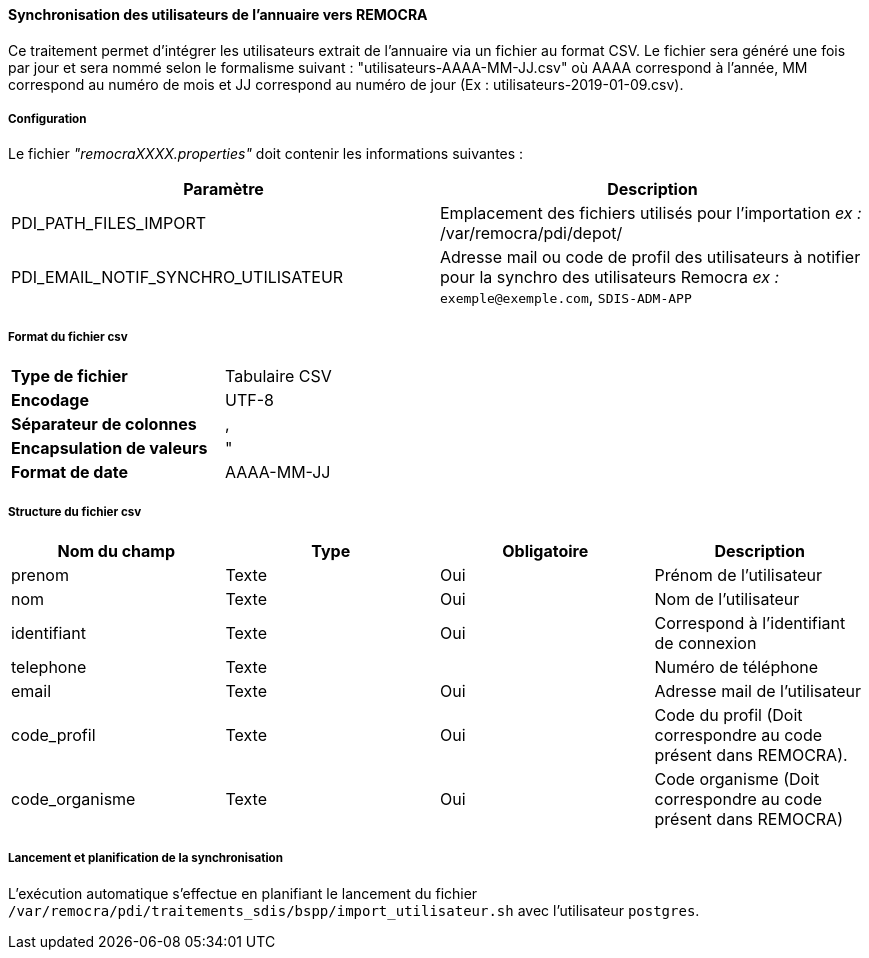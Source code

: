==== Synchronisation des utilisateurs de l'annuaire vers REMOCRA

Ce traitement permet d'intégrer les utilisateurs extrait de l'annuaire via un fichier au format CSV.
Le fichier sera généré une fois par jour et sera nommé selon le formalisme suivant : "utilisateurs-AAAA-MM-JJ.csv" où AAAA correspond à l'année, MM correspond au numéro de mois et JJ correspond au numéro de jour (Ex : utilisateurs-2019-01-09.csv).

===== Configuration
Le fichier _"remocraXXXX.properties"_ doit contenir les informations suivantes :
[width="100%",options="header"]
|===================
| Paramètre | Description
| PDI_PATH_FILES_IMPORT | Emplacement des fichiers utilisés pour l'importation _ex :_ /var/remocra/pdi/depot/
| PDI_EMAIL_NOTIF_SYNCHRO_UTILISATEUR | Adresse mail ou code de profil des utilisateurs à notifier pour la synchro des utilisateurs Remocra _ex :_ `exemple@exemple.com`, `SDIS-ADM-APP`
|===================

===== Format du fichier csv

[width="50%" options="no-header" cols="<s,"]
|====================
|Type de fichier|Tabulaire CSV
|Encodage|UTF-8
|Séparateur de colonnes|,
|Encapsulation de valeurs|"
|Format de date |AAAA-MM-JJ
|====================

===== Structure du fichier csv

[width="100%",options="header"]
|====================
|Nom du champ|Type|Obligatoire|Description
|prenom|Texte|Oui|Prénom de l'utilisateur
|nom|Texte|Oui|Nom de l'utilisateur
|identifiant|Texte|Oui|Correspond à l'identifiant de connexion
|telephone|Texte||Numéro de téléphone
|email|Texte|Oui|Adresse mail de l'utilisateur
|code_profil|Texte|Oui|Code du profil (Doit correspondre au code présent dans REMOCRA).
|code_organisme|Texte|Oui|Code organisme (Doit correspondre au code présent dans REMOCRA)
|====================

===== Lancement et planification de la synchronisation
L'exécution automatique s'effectue en planifiant le lancement du fichier ```/var/remocra/pdi/traitements_sdis/bspp/import_utilisateur.sh``` avec l'utilisateur ```postgres```.
